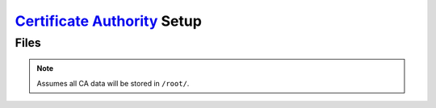 .. _service-certificate-authority-setup:

`Certificate Authority`_ Setup
##############################

Files
*****
.. files:: Certificate Authority Files
  :value0: /root/ca/root, Root CA data
  :value1: /root/ca/inter, Intermediate CA data
  :value2: /root/ca/inter/certs, Certificates signed by Intermediate CA
  :value3: /root/ca/inter/crl, Certification Revocation List for Intermediate CA
  :value4: /root/ca/pfx,
           Exported and encrypted pkcs#12 pfx files for client distribution
  :open:

.. code-block:: bash
  :caption: Setup basic structure required to operate CA for client authentication and revocation lists.

  mkdir -p /root/ca/root/{certs,crl,newcerts,private} /root/ca/inter/{certs,crl,csr,newcerts,private} /root/ca/pfx
  chmod 0700 /root/ca/{root,inter}/private
  touch /root/ca/{root,inter}/index.txt
  echo 1000 | tee /root/ca/root/serial /root/ca/inter/serial
  echo 'unique_subject = no' | tee /root/ca/root/index.txt.attr /root/ca/inter/index.txt.attr
  echo 1000 > /root/ca/inter/crlnumber

.. note::
  Assumes all CA data will be stored in ``/root/``.

.. _Certificate Authority: https://www.openssl.org/
